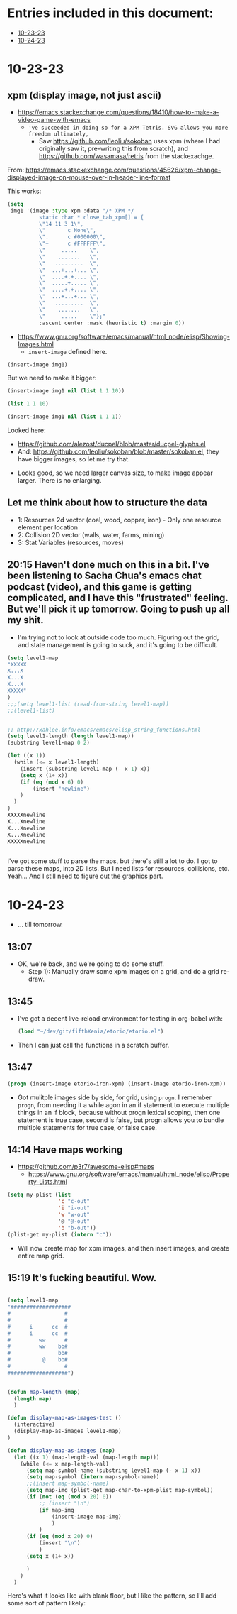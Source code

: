 * Entries included in this document:
- [[https://github.com/FifthXenia/etorio/blob/main/devLog.org#10-23-23][10-23-23]]
- [[https://github.com/FifthXenia/etorio/blob/main/devLog.org#10-24-23][10-24-23]]

* 10-23-23

** xpm (display image, not just ascii)
- https://emacs.stackexchange.com/questions/18410/how-to-make-a-video-game-with-emacs
  - ~'ve succeeded in doing so for a XPM Tetris. SVG allows you more freedom ultimately,~
    - Saw https://github.com/leoliu/sokoban uses xpm (where I had originally saw it, pre-writing this from scratch), and https://github.com/wasamasa/retris from the stackexachge.


From: https://emacs.stackexchange.com/questions/45626/xpm-change-displayed-image-on-mouse-over-in-header-line-format

This works:

#+begin_src emacs-lisp :tangle yes
(setq
 img1 '(image :type xpm :data "/* XPM */
          static char * close_tab_xpm[] = {
          \"14 11 3 1\",
          \"       c None\",
          \".      c #000000\",
          \"+      c #FFFFFF\",
          \"     .....    \",
          \"    .......   \",
          \"   .........  \",
          \"  ...+...+... \",
          \"  ....+.+.... \",
          \"  .....+..... \",
          \"  ....+.+.... \",
          \"  ...+...+... \",
          \"   .........  \",
          \"    .......   \",
          \"     .....    \"};"
          :ascent center :mask (heuristic t) :margin 0))
#+end_src

#+RESULTS:
| image | :type | xpm | :data | /* XPM */ |


- https://www.gnu.org/software/emacs/manual/html_node/elisp/Showing-Images.html
  - ~insert-image~ defined here.
#+begin_src emacs-lisp :tangle yes
(insert-image img1)
#+end_src

#+RESULTS:
#+begin_example
t
#+end_example
 
#+ATTR_ORG: :width 300
[[file:.images/2023-10-23_18-21-12_screenshot.png]]
But we need to make it bigger:


#+begin_src emacs-lisp :tangle yes
(insert-image img1 nil (list 1 1 10))
#+end_src



#+begin_src emacs-lisp :tangle yes
 (list 1 1 10)
#+end_src

#+RESULTS:
| 1 | 1 | 10 |


#+begin_src emacs-lisp :tangle yes
(insert-image img1 nil (list 1 1 1))
#+end_src

  Looked here:
  - https://github.com/alezost/ducpel/blob/master/ducpel-glyphs.el
  - And: https://github.com/leoliu/sokoban/blob/master/sokoban.el, they have bigger images, so let me try that.


#+ATTR_ORG: :width 200
[[file:.images/2023-10-23_18-48-17_screenshot.png]]
- Looks good, so we need larger canvas size, to make image appear larger. There is no enlarging.

** Let me think about how to structure the data
- 1: Resources 2d vector (coal, wood, copper, iron) - Only one resource element per location
- 2: Collision 2D vector (walls, water, farms, mining)
- 3: Stat Variables (resources, moves)

** 20:15 Haven't done much on this in a bit. I've been listening to Sacha Chua's emacs chat podcast (video), and this game is getting complicated, and I have this "frustrated" feeling. But we'll pick it up tomorrow. Going to push up all my shit.
- I'm trying not to look at outside code too much. Figuring out the grid, and state management is going to suck, and it's going to be difficult.
#+ATTR_ORG: :width 100
[[file:.images/2023-10-23_20-19-09_screenshot.png]]

#+begin_src emacs-lisp :tangle yes
(setq level1-map
"XXXXX
X...X
X...X
X...X
XXXXX"
)
;;;(setq level1-list (read-from-string level1-map))
;;(level1-list)


;; http://xahlee.info/emacs/emacs/elisp_string_functions.html
(setq level1-length (length level1-map))
(substring level1-map 0 2)

(let ((x 1))
  (while (<= x level1-length)
    (insert (substring level1-map (- x 1) x))
    (setq x (1+ x))
    (if (eq (mod x 6) 0)
        (insert "newline")
    )
  )
)
XXXXXnewline
X...Xnewline
X...Xnewline
X...Xnewline
XXXXXnewline


#+end_src
I've got some stuff to parse the maps, but there's still a lot to do. I got to parse these maps, into 2D lists. But I need lists for resources, collisions, etc. Yeah... And I still need to figure out the graphics part.
* 10-24-23
- ... till tomorrow.
** 13:07
- OK, we're back, and we're going to do some stuff.
  - Step 1): Manually draw some xpm images on a grid, and do a grid re-draw.
** 13:45
- I've got a decent live-reload environment for testing in org-babel with:

  #+begin_src emacs-lisp :tangle yes
(load "~/dev/git/fifthXenia/etorio/etorio.el")
#+end_src
- Then I can just call the functions in a scratch buffer.
** 13:47
#+begin_src emacs-lisp :tangle yes
(progn (insert-image etorio-iron-xpm) (insert-image etorio-iron-xpm))
#+end_src
- Got mulitple images side by side, for grid, using ~progn~. I remember ~progn~, from needing it a while agon in an if statement to execute multiple things in an if block, because without progn lexical scoping, then one statement is true case, second is false, but progn allows you to bundle multiple statements for true case, or false case.

#+ATTR_ORG: :width 200
[[file:.images/2023-10-24_13-47-14_screenshot.png]]
** 14:14 Have maps working

- https://github.com/p3r7/awesome-elisp#maps
  - https://www.gnu.org/software/emacs/manual/html_node/elisp/Property-Lists.html
#+begin_src emacs-lisp :tangle yes
(setq my-plist (list
                'c "c-out"
                'i "i-out"
                'w "w-out"
                '@ "@-out"
                'b "b-out"))
(plist-get my-plist (intern "c"))
#+end_src

#+RESULTS:
#+begin_example
c-out
#+end_example

- Will now create map for xpm images, and then insert images, and create entire map grid.
** 15:19 It's fucking beautiful. Wow.


#+ATTR_ORG: :width 400
[[file:.images/2023-10-24_15-19-37_screenshot.png]]

#+begin_src emacs-lisp :tangle yes

(setq level1-map
"###################
#                 #
#                 #
#      i      cc  #
#      i      cc  #
#         ww      #
#         ww    bb#
#               bb#
#          @    bb#
#                 #
###################")


(defun map-length (map)
  (length map)
  )

(defun display-map-as-images-test ()
  (interactive)
  (display-map-as-images level1-map)
)

(defun display-map-as-images (map)
  (let ((x 1) (map-length-val (map-length map)))
    (while (<= x map-length-val)
      (setq map-symbol-name (substring level1-map (- x 1) x))
      (setq map-symbol (intern map-symbol-name))
      ;;(insert map-symbol-name)
      (setq map-img (plist-get map-char-to-xpm-plist map-symbol))
      (if (not (eq (mod x 20) 0))
          ;; (insert "\n")
          (if map-img
              (insert-image map-img)
              )
          )
      (if (eq (mod x 20) 0)
          (insert "\n")
          )
      (setq x (1+ x))

      )
    )
  )
#+end_src



Here's what it looks like with blank floor, but I like the pattern, so I'll add some sort of pattern likely:


#+ATTR_ORG: :width 400
[[file:.images/2023-10-24_15-22-41_screenshot.png]]
